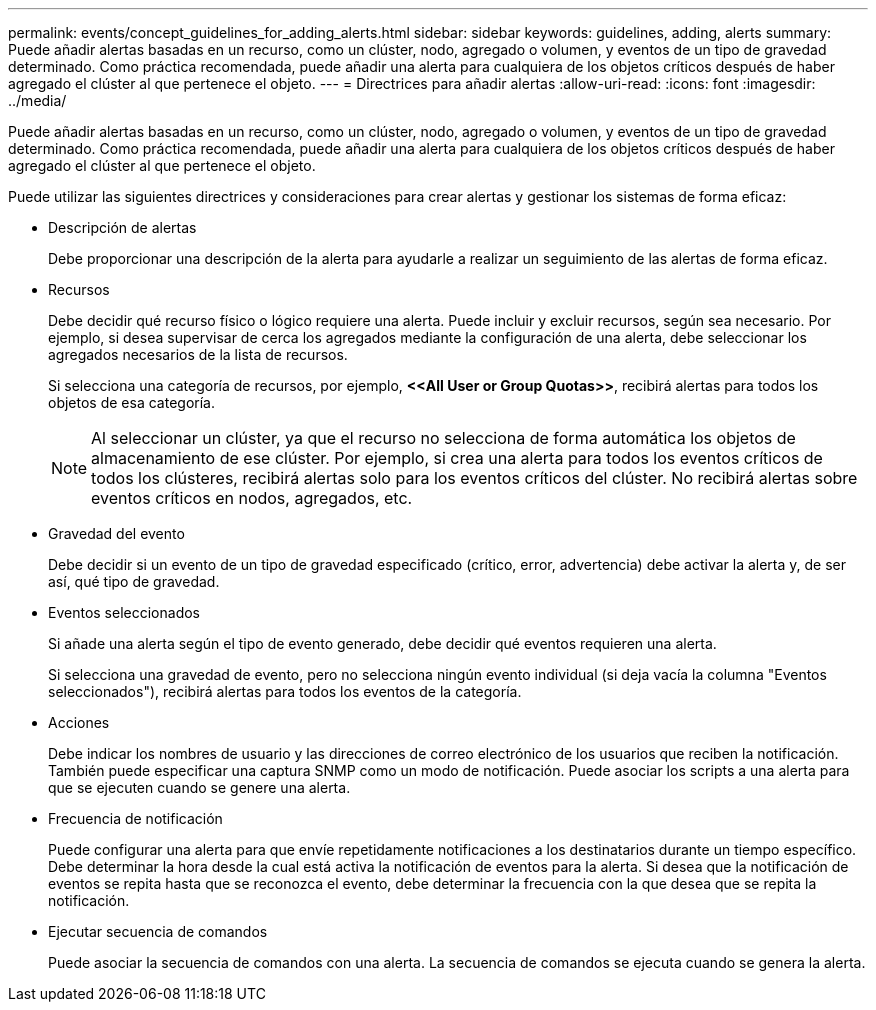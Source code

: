 ---
permalink: events/concept_guidelines_for_adding_alerts.html 
sidebar: sidebar 
keywords: guidelines, adding, alerts 
summary: Puede añadir alertas basadas en un recurso, como un clúster, nodo, agregado o volumen, y eventos de un tipo de gravedad determinado. Como práctica recomendada, puede añadir una alerta para cualquiera de los objetos críticos después de haber agregado el clúster al que pertenece el objeto. 
---
= Directrices para añadir alertas
:allow-uri-read: 
:icons: font
:imagesdir: ../media/


[role="lead"]
Puede añadir alertas basadas en un recurso, como un clúster, nodo, agregado o volumen, y eventos de un tipo de gravedad determinado. Como práctica recomendada, puede añadir una alerta para cualquiera de los objetos críticos después de haber agregado el clúster al que pertenece el objeto.

Puede utilizar las siguientes directrices y consideraciones para crear alertas y gestionar los sistemas de forma eficaz:

* Descripción de alertas
+
Debe proporcionar una descripción de la alerta para ayudarle a realizar un seguimiento de las alertas de forma eficaz.

* Recursos
+
Debe decidir qué recurso físico o lógico requiere una alerta. Puede incluir y excluir recursos, según sea necesario. Por ejemplo, si desea supervisar de cerca los agregados mediante la configuración de una alerta, debe seleccionar los agregados necesarios de la lista de recursos.

+
Si selecciona una categoría de recursos, por ejemplo, *+<<All User or Group Quotas>>+*, recibirá alertas para todos los objetos de esa categoría.

+
[NOTE]
====
Al seleccionar un clúster, ya que el recurso no selecciona de forma automática los objetos de almacenamiento de ese clúster. Por ejemplo, si crea una alerta para todos los eventos críticos de todos los clústeres, recibirá alertas solo para los eventos críticos del clúster. No recibirá alertas sobre eventos críticos en nodos, agregados, etc.

====
* Gravedad del evento
+
Debe decidir si un evento de un tipo de gravedad especificado (crítico, error, advertencia) debe activar la alerta y, de ser así, qué tipo de gravedad.

* Eventos seleccionados
+
Si añade una alerta según el tipo de evento generado, debe decidir qué eventos requieren una alerta.

+
Si selecciona una gravedad de evento, pero no selecciona ningún evento individual (si deja vacía la columna "Eventos seleccionados"), recibirá alertas para todos los eventos de la categoría.

* Acciones
+
Debe indicar los nombres de usuario y las direcciones de correo electrónico de los usuarios que reciben la notificación. También puede especificar una captura SNMP como un modo de notificación. Puede asociar los scripts a una alerta para que se ejecuten cuando se genere una alerta.

* Frecuencia de notificación
+
Puede configurar una alerta para que envíe repetidamente notificaciones a los destinatarios durante un tiempo específico. Debe determinar la hora desde la cual está activa la notificación de eventos para la alerta. Si desea que la notificación de eventos se repita hasta que se reconozca el evento, debe determinar la frecuencia con la que desea que se repita la notificación.

* Ejecutar secuencia de comandos
+
Puede asociar la secuencia de comandos con una alerta. La secuencia de comandos se ejecuta cuando se genera la alerta.


